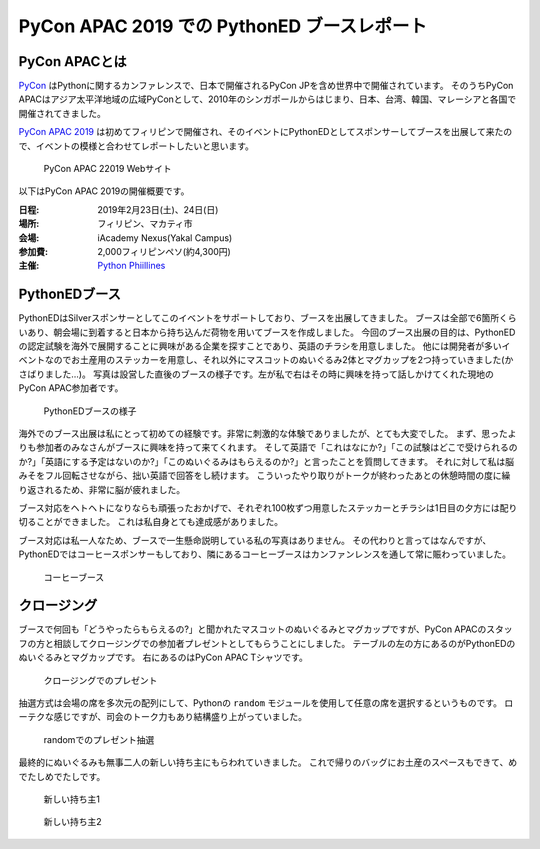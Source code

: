 ==============================================
 PyCon APAC 2019 での PythonED ブースレポート
==============================================

PyCon APACとは
==============
`PyCon <https://www.pycon.org/>`_ はPythonに関するカンファレンスで、日本で開催されるPyCon JPを含め世界中で開催されています。
そのうちPyCon APACはアジア太平洋地域の広域PyConとして、2010年のシンガポールからはじまり、日本、台湾、韓国、マレーシアと各国で開催されてきました。

`PyCon APAC 2019 <https://pycon.python.ph/>`_ は初めてフィリピンで開催され、そのイベントにPythonEDとしてスポンサーしてブースを出展して来たので、イベントの模様と合わせてレポートしたいと思います。

.. figure:: /images/apac-pythoned/apac.png

   PyCon APAC 22019 Webサイト

以下はPyCon APAC 2019の開催概要です。

:日程: 2019年2月23日(土)、24日(日)
:場所: フィリピン、マカティ市
:会場: iAcademy Nexus(Yakal Campus)
:参加費: 2,000フィリピンペソ(約4,300円)
:主催: `Python Phiillines <https://python.ph/>`_

PythonEDブース
==============
PythonEDはSilverスポンサーとしてこのイベントをサポートしており、ブースを出展してきました。
ブースは全部で6箇所くらいあり、朝会場に到着すると日本から持ち込んだ荷物を用いてブースを作成しました。
今回のブース出展の目的は、PythonEDの認定試験を海外で展開することに興味がある企業を探すことであり、英語のチラシを用意しました。
他には開発者が多いイベントなのでお土産用のステッカーを用意し、それ以外にマスコットのぬいぐるみ2体とマグカップを2つ持っていきました(かさばりました...)。
写真は設営した直後のブースの様子です。左が私で右はその時に興味を持って話しかけてくれた現地のPyCon APAC参加者です。

.. figure:: /images/apac-pythoned/booth.jpg

   PythonEDブースの様子

海外でのブース出展は私にとって初めての経験です。非常に刺激的な体験でありましたが、とても大変でした。
まず、思ったよりも参加者のみなさんがブースに興味を持って来てくれます。
そして英語で「これはなにか?」「この試験はどこで受けられるのか?」「英語にする予定はないのか?」「このぬいぐるみはもらえるのか?」と言ったことを質問してきます。
それに対して私は脳みそをフル回転させながら、拙い英語で回答をし続けます。
こういったやり取りがトークが終わったあとの休憩時間の度に繰り返されるため、非常に脳が疲れました。

ブース対応をヘトヘトになりならも頑張ったおかげで、それぞれ100枚ずつ用意したステッカーとチラシは1日目の夕方には配り切ることができました。
これは私自身とても達成感がありました。

ブース対応は私一人なため、ブースで一生懸命説明している私の写真はありません。
その代わりと言ってはなんですが、PythonEDではコーヒースポンサーもしており、隣にあるコーヒーブースはカンファンレンスを通して常に賑わっていました。

.. figure:: /images/apac-pythoned/coffee.jpg

   コーヒーブース

クロージング
============
ブースで何回も「どうやったらもらえるの?」と聞かれたマスコットのぬいぐるみとマグカップですが、PyCon APACのスタッフの方と相談してクロージングでの参加者プレゼントとしてもらうことにしました。
テーブルの左の方にあるのがPythonEDのぬいぐるみとマグカップです。
右にあるのはPyCon APAC Tシャツです。

.. figure:: /images/apac-pythoned/presents.jpg

   クロージングでのプレゼント

抽選方式は会場の席を多次元の配列にして、Pythonの ``random`` モジュールを使用して任意の席を選択するというものです。
ローテクな感じですが、司会のトーク力もあり結構盛り上がっていました。

.. figure:: /images/apac-pythoned/random.jpg

   randomでのプレゼント抽選

最終的にぬいぐるみも無事二人の新しい持ち主にもらわれていきました。
これで帰りのバッグにお土産のスペースもできて、めでたしめでたしです。

.. figure:: /images/apac-pythoned/winner1.jpg

   新しい持ち主1

.. figure:: /images/apac-pythoned/winner2.jpg

   新しい持ち主2
   
